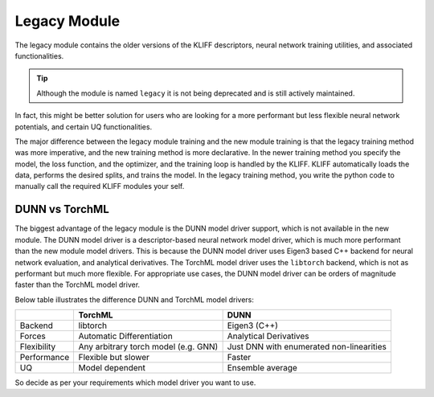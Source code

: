 Legacy Module
=============

The legacy module contains the older versions of the KLIFF descriptors, neural network
training utilities, and associated functionalities.

.. tip::

    Although the module is named ``legacy`` it is not being deprecated and is still actively maintained.

In fact, this might be better solution for users who are looking for a more performant
but less flexible neural network potentials, and certain UQ functionalities.

The major difference between the legacy module training and the new module training is that
the legacy training method was more imperative, and the new training method is more declarative.
In the newer training method you specify the model, the loss function, and the optimizer,
and the training loop is handled by the KLIFF. KLIFF automatically loads the data, performs
the desired splits, and trains the model.
In the legacy training method, you write the python code to manually call the required
KLIFF modules your self.


DUNN vs TorchML
---------------

The biggest advantage of the legacy module is the DUNN model driver support, which is not
available in the new module. The DUNN model driver is a descriptor-based neural network
model driver, which is much more performant than the new module model drivers. This is because
the DUNN model driver uses Eigen3 based C++ backend for neural network evaluation, and analytical
derivatives. The TorchML model driver uses the ``libtorch`` backend, which is not as performant
but much more flexible. For appropriate use cases, the DUNN model driver can be orders of magnitude
faster than the TorchML model driver.

Below table illustrates the difference DUNN and TorchML model drivers:

+----------------+--------------------------------------+------------------------------------------+
|                | TorchML                              | DUNN                                     |
+================+======================================+==========================================+
| Backend        | libtorch                             | Eigen3 (C++)                             |
+----------------+--------------------------------------+------------------------------------------+
| Forces         | Automatic Differentiation            | Analytical Derivatives                   |
+----------------+--------------------------------------+------------------------------------------+
| Flexibility    | Any arbitrary torch model (e.g. GNN) | Just DNN with enumerated non-linearities |
+----------------+--------------------------------------+------------------------------------------+
| Performance    | Flexible but slower                  | Faster                                   |
+----------------+--------------------------------------+------------------------------------------+
| UQ             | Model dependent                      | Ensemble average                         |
+----------------+--------------------------------------+------------------------------------------+

So decide as per your requirements which model driver you want to use.